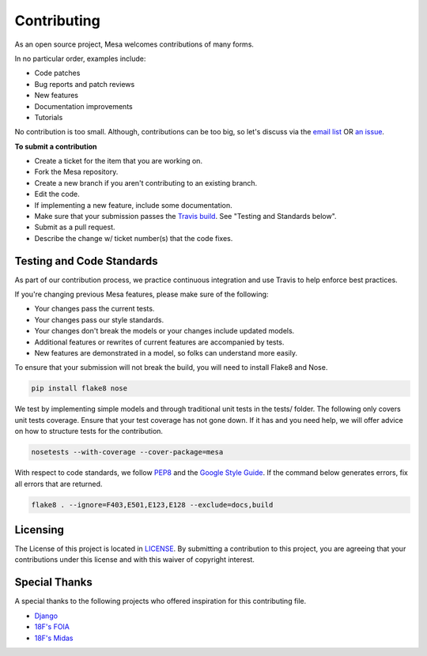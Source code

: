 Contributing
=========================

As an open source project, Mesa welcomes contributions of many forms.

In no particular order, examples include:

- Code patches
- Bug reports and patch reviews
- New features
- Documentation improvements
- Tutorials

No contribution is too small. Although, contributions can be too big, so let's discuss via the `email list`_ OR `an issue`_.

**To submit a contribution**

- Create a ticket for the item that you are working on.
- Fork the Mesa repository.
- Create a new branch if you aren't contributing to an existing branch.
- Edit the code.
- If implementing a new feature, include some documentation.
- Make sure that your submission passes the `Travis build`_. See "Testing and Standards below".
- Submit as a pull request.
- Describe the change w/ ticket number(s) that the code fixes.

.. _`email list` : https://groups.google.com/forum/#!forum/projectmesa
.. _`an issue` : https://github.com/projectmesa/mesa/issues
.. _`Travis build` : https://travis-ci.org/projectmesa/mesa 


Testing and Code Standards
--------

.. image:: https://coveralls.io/repos/projectmesa/mesa/badge.svg
    :target: https://coveralls.io/r/projectmesa/mesa
    
As part of our contribution process, we practice continuous integration and use Travis to help enforce best practices. 

If you're changing previous Mesa features, please make sure of the following:

- Your changes pass the current tests.
- Your changes pass our style standards.
- Your changes don't break the models or your changes include updated models.
- Additional features or rewrites of current features are accompanied by tests.
- New features are demonstrated in a model, so folks can understand more easily.

To ensure that your submission will not break the build, you will need to install Flake8 and Nose. 

.. code-block:: bash

    pip install flake8 nose

We test by implementing simple models and through traditional unit tests in the tests/ folder. The following only covers unit tests coverage. Ensure that your test coverage has not gone down. If it has and you need help, we will offer advice on how to structure tests for the contribution.

.. code-block:: bash

    nosetests --with-coverage --cover-package=mesa

With respect to code standards, we follow `PEP8`_ and the `Google Style Guide`_. If the command below generates errors, fix all errors that are returned. 

.. code-block:: bash

    flake8 . --ignore=F403,E501,E123,E128 --exclude=docs,build

.. _`PEP8` : https://www.python.org/dev/peps/pep-0008
.. _`Google Style Guide` : https://google.github.io/styleguide/pyguide.html


Licensing
--------

The License of this project is located in `LICENSE`_. By submitting a contribution to this project, you are agreeing that your contributions under this license and
with this waiver of copyright interest.

.. _`LICENSE` : https://github.com/projectmesa/mesa/blob/master/LICENSE


Special Thanks
--------

A special thanks to the following projects who offered inspiration for this contributing file.

- `Django`_
- `18F's FOIA`_
- `18F's Midas`_

.. _`Django` : https://github.com/django/django/blob/master/CONTRIBUTING.rst
.. _`18F's FOIA` : https://github.com/18F/foia-hub/blob/master/CONTRIBUTING.md
.. _`18F's Midas` : https://github.com/18F/midas/blob/devel/CONTRIBUTING.md

